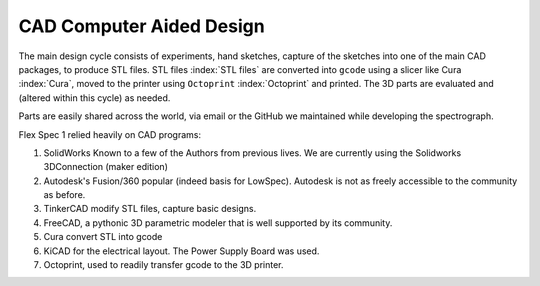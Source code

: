 CAD Computer Aided Design
=========================

The main design cycle consists of experiments, hand sketches, capture
of the sketches into one of the main CAD packages, to produce STL
files. STL files :index:`STL files` are converted into ``gcode`` using a slicer like Cura :index:`Cura`, moved to
the printer using ``Octoprint`` :index:`Octoprint` and printed. The 3D parts are
evaluated and (altered within this cycle) as needed.

Parts are easily shared across the world, via email or the GitHub we maintained while developing the spectrograph.

Flex Spec 1 relied heavily on CAD programs:

#. SolidWorks Known to a few of the Authors from previous lives. We are currently using the Solidworks 3DConnection (maker edition)

#. Autodesk's Fusion/360 popular (indeed basis for LowSpec). Autodesk is not as freely accessible to the community as before.

#. TinkerCAD modify STL files, capture basic designs.

#. FreeCAD, a pythonic 3D parametric modeler that is well supported by its community.

#. Cura convert STL into gcode

#. KiCAD for the electrical layout. The Power Supply Board was used.

#. Octoprint, used to readily transfer gcode to the 3D printer.



